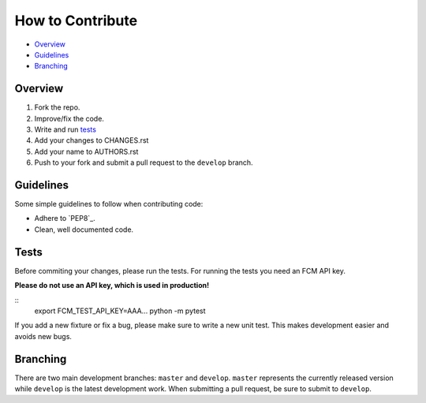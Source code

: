 How to Contribute
=================

- Overview_
- Guidelines_
- Branching_


Overview
--------

1. Fork the repo.
2. Improve/fix the code.
3. Write and run tests_
4. Add your changes to CHANGES.rst
5. Add your name to AUTHORS.rst
6. Push to your fork and submit a pull request to the ``develop`` branch.


Guidelines
----------

Some simple guidelines to follow when contributing code:

- Adhere to `PEP8`_.
- Clean, well documented code.


Tests
-----

Before commiting your changes, please run the tests. For running the tests you need an FCM API key.

**Please do not use an API key, which is used in production!** 

::
    export FCM_TEST_API_KEY=AAA...
    python -m pytest

If you add a new fixture or fix a bug, please make sure to write a new unit test. This makes development easier and avoids new bugs.


Branching
---------

There are two main development branches: ``master`` and ``develop``. ``master`` represents the currently released version while ``develop`` is the latest development work. When submitting a pull request, be sure to submit to ``develop``.

